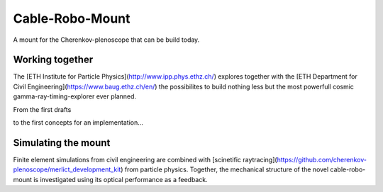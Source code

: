 ################
Cable-Robo-Mount
################
|TestStatus| |PyPiStatus| |BlackStyle| |BlackPackStyle| |MITLicenseBadge|

A mount for the Cherenkov-plenoscope that can be build today.

****************
Working together
****************
The [ETH Institute for Particle Physics](http://www.ipp.phys.ethz.ch/) explores together with the [ETH Department for Civil Engineering](https://www.baug.ethz.ch/en/) the possibilites to build nothing less but the most powerfull cosmic gamma-ray-timing-explorer ever planned.


From the first drafts

|ImgFirstDraft|

to the first concepts for an implementation...

|ImgSophisticatedDraft|


********************
Simulating the mount
********************
Finite element simulations from civil engineering are combined with [scinetific raytracing](https://github.com/cherenkov-plenoscope/merlict_development_kit) from particle physics. Together, the mechanical structure of the novel cable-robo-mount is investigated using its optical performance as a feedback.


.. |BlackStyle| image:: https://img.shields.io/badge/code%20style-black-000000.svg
    :target: https://github.com/psf/black

.. |TestStatus| image:: https://github.com/cherenkov-plenoscope/cable_robo_mount/actions/workflows/test.yml/badge.svg?branch=main
    :target: https://github.com/cherenkov-plenoscope/cable_robo_mount/actions/workflows/test.yml

.. |PyPiStatus| image:: https://img.shields.io/pypi/v/cable_robo_mount
    :target: https://pypi.org/project/cable_robo_mount

.. |BlackPackStyle| image:: https://img.shields.io/badge/pack%20style-black-000000.svg
    :target: https://github.com/cherenkov-plenoscope/black_pack

.. |MITLicenseBadge| image:: https://img.shields.io/badge/License-MIT-yellow.svg
    :target: https://opensource.org/licenses/MIT

.. |ImgFirstDraft| image:: https://github.com/cherenkov-plenoscope/cable_robo_mount/blob/main/readme/sebastians_acp_draft_33deg_zd.jpg?raw=True

.. |ImgSophisticatedDraft| image:: https://github.com/cherenkov-plenoscope/cable_robo_mount/blob/main/readme/first_implementation.jpg?raw=True
